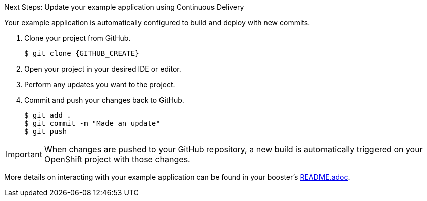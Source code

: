 .Next Steps: Update your example application using Continuous Delivery
Your example application is automatically configured to build and deploy with new commits.

. Clone your project from GitHub.
+
[source,bash,options="nowrap",subs="attributes+"]
----
$ git clone {GITHUB_CREATE}
----

. Open your project in your desired IDE or editor.
. Perform any updates you want to the project.
. Commit and push your changes back to GitHub.
+
[source,bash,options="nowrap",subs="attributes+"]
----
$ git add .
$ git commit -m "Made an update"
$ git push
----

IMPORTANT: When changes are pushed to your GitHub repository, a new build is automatically triggered on your OpenShift project with those changes.

More details on interacting with your example application can be found in your booster's link:{GITHUB_CREATE}/blob/master/README.adoc[README.adoc^].

